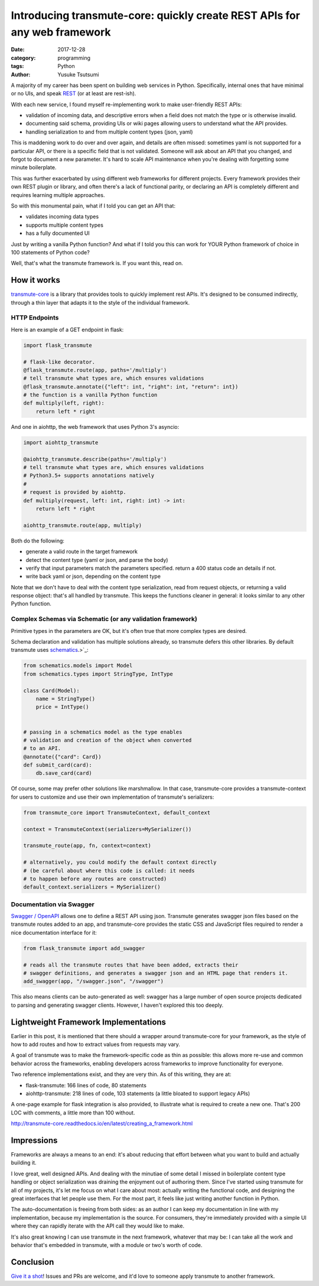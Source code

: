 ==========================================================================
Introducing transmute-core: quickly create REST APIs for any web framework
==========================================================================
:date: 2017-12-28
:category: programming
:tags: Python
:author: Yusuke Tsutsumi

A majority of my career has been spent on building web services in
Python. Specifically, internal ones that have minimal or no UIs, and
speak `REST
<https://en.wikipedia.org/wiki/Representational_state_transfer>`_ (or
at least are rest-ish).

With each new service, I found myself re-implementing work to
make user-friendly REST APIs:

* validation of incoming data, and descriptive errors when a field does not
  match the type or is otherwise invalid.
* documenting said schema, providing UIs or wiki pages allowing users to
  understand what the API provides.
* handling serialization to and from multiple content types (json, yaml)

This is maddening work to do over and over again, and details are
often missed: sometimes yaml is not supported for a particular API, or
there is a specific field that is not validated. Someone will ask about
an API that you changed, and forgot to document a new parameter. It's hard to
scale API maintenance when you're dealing with forgetting some minute boilerplate.

This was further exacerbated by using different web frameworks for
different projects. Every framework provides their own REST plugin or
library, and often there's a lack of functional parity, or declaring
an API is completely different and requires learning multiple
approaches.

So with this monumental pain, what if I told you can get an API that:

* validates incoming data types
* supports multiple content types
* has a fully documented UI

Just by writing a vanilla Python function? And what if I told you
this can work for YOUR Python framework of choice in 100 statements
of Python code?

Well, that's what the transmute framework is. If you want this, read on.

------------
How it works
------------

`transmute-core <http://transmute-core.readthedocs.io/en/latest/>`_ is
a library that provides tools to quickly implement rest APIs. It's
designed to be consumed indirectly, through a thin layer that adapts
it to the style of the individual framework.


HTTP Endpoints
==============

Here is an example of a GET endpoint in flask:

.. code-block:: Python

    import flask_transmute

    # flask-like decorator.
    @flask_transmute.route(app, paths='/multiply')
    # tell transmute what types are, which ensures validations
    @flask_transmute.annotate({"left": int, "right": int, "return": int})
    # the function is a vanilla Python function
    def multiply(left, right):
        return left * right


And one in aiohttp, the web framework that uses Python 3's asyncio:

.. code-block:: Python

    import aiohttp_transmute

    @aiohttp_transmute.describe(paths='/multiply')
    # tell transmute what types are, which ensures validations
    # Python3.5+ supports annotations natively
    #
    # request is provided by aiohttp.
    def multiply(request, left: int, right: int) -> int:
        return left * right

    aiohttp_transmute.route(app, multiply)


Both do the following:

- generate a valid route in the target framework
- detect the content type (yaml or json, and parse the body)
- verify that input parameters match the parameters specified. return a 400 status
  code an details if not.
- write back yaml or json, depending on the content type

Note that we don't have to deal with the content type serialization,
read from request objects, or returning a valid response object:
that's all handled by transmute. This keeps the functions cleaner in
general: it looks similar to any other Python function.

Complex Schemas via Schematic (or any validation framework)
===========================================================

Primitive types in the parameters are OK, but it's often true that
more complex types are desired.

Schema declaration and validation has multiple solutions
already, so transmute defers this other libraries. By default transmute uses
`schematics <http://schematics.readthedocs.org/en/latest/>`_.>`_:

.. code-block:: Python

    from schematics.models import Model
    from schematics.types import StringType, IntType

    class Card(Model):
        name = StringType()
        price = IntType()


    # passing in a schematics model as the type enables
    # validation and creation of the object when converted
    # to an API.
    @annotate({"card": Card})
    def submit_card(card):
        db.save_card(card)

Of course, some may prefer other solutions like marshmallow. In that
case, transmute-core provides a transmute-context for users to customize and use
their own implementation of transmute's serializers:


.. code-block:: Python

   from transmute_core import TransmuteContext, default_context

   context = TransmuteContext(serializers=MySerializer())

   transmute_route(app, fn, context=context)

   # alternatively, you could modify the default context directly
   # (be careful about where this code is called: it needs
   # to happen before any routes are constructed)
   default_context.serializers = MySerializer()

Documentation via Swagger
=========================

`Swagger / OpenAPI <http://swagger.io/>`_ allows one to define a REST API using json. Transmute generates
swagger json files based on the transmute routes added to an app, and transmute-core provides the static CSS and JavaScript
files required to render a nice documentation interface for it:

.. code-block:: Python

   from flask_transmute import add_swagger

   # reads all the transmute routes that have been added, extracts their
   # swagger definitions, and generates a swagger json and an HTML page that renders it.
   add_swagger(app, "/swagger.json", "/swagger")

.. image:: |filename|/images/transmute-core-swagger.png

.. raw:: html

    <br/><br/>

This also means clients can be auto-generated as well: swagger has a
large number of open source projects dedicated to parsing and
generating swagger clients. However, I haven't explored this too
deeply.

-------------------------------------
Lightweight Framework Implementations
-------------------------------------

Earlier in this post, it is mentioned that there should a wrapper
around transmute-core for your framework, as the style of how to add
routes and how to extract values from requests may vary.

A goal of transmute was to make the framework-specific code as thin as
possible: this allows more re-use and common behavior across the
frameworks, enabling developers across frameworks to improve
functionality for everyone.

Two reference implementations exist, and they are very thin. As of this writing, they are at:

* flask-transmute: 166 lines of code, 80 statements
* aiohttp-transmute: 218 lines of code, 103 statements (a little bloated to support legacy APIs)

A one-page example for flask integration is also provided, to
illustrate what is required to create a new one. That's 200 LOC with
comments, a little more than 100 without.

http://transmute-core.readthedocs.io/en/latest/creating_a_framework.html

-----------
Impressions
-----------

Frameworks are always a means to an end: it's about reducing that
effort between what you want to build and actually building it.

I love great, well designed APIs. And dealing with the minutiae of
some detail I missed in boilerplate content type handling or object
serialization was draining the enjoyment out of authoring them. Since
I've started using transmute for all of my projects, it's let me focus
on what I care about most: actually writing the functional code, and
designing the great interfaces that let people use them. For the most part,
it feels like just writing another function in Python.

The auto-documentation is freeing from both sides: as an author I can
keep my documentation in line with my implementation, because my
implementation is the source. For consumers, they're immediately
provided with a simple UI where they can rapidly iterate with the API
call they would like to make.

It's also great knowing I can use transmute in the next framework,
whatever that may be: I can take all the work and behavior that's
embedded in transmute, with a module or two's worth of code.

----------
Conclusion
----------

`Give it a shot
<http://transmute-core.readthedocs.io/en/latest/index.html>`_! Issues
and PRs are welcome, and it'd love to someone apply transmute to
another framework.

